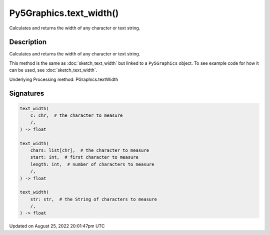 Py5Graphics.text_width()
========================

Calculates and returns the width of any character or text string.

Description
-----------

Calculates and returns the width of any character or text string.

This method is the same as :doc:`sketch_text_width` but linked to a ``Py5Graphics`` object. To see example code for how it can be used, see :doc:`sketch_text_width`.

Underlying Processing method: PGraphics.textWidth

Signatures
------

.. code:: python

    text_width(
        c: chr,  # the character to measure
        /,
    ) -> float

    text_width(
        chars: list[chr],  # the character to measure
        start: int,  # first character to measure
        length: int,  # number of characters to measure
        /,
    ) -> float

    text_width(
        str: str,  # the String of characters to measure
        /,
    ) -> float
Updated on August 25, 2022 20:01:47pm UTC


